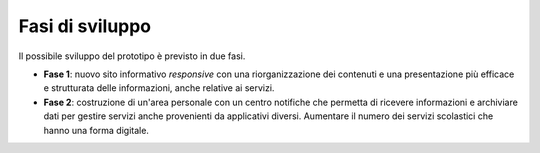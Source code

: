 .. _fasi-di-sviluppo:

Fasi di sviluppo
================

Il possibile sviluppo del prototipo è previsto in due fasi.

-  **Fase 1**: nuovo sito informativo *responsive* con una
   riorganizzazione dei contenuti e una presentazione più efficace e
   strutturata delle informazioni, anche relative ai servizi.

-  **Fase 2**: costruzione di un'area personale con un centro notifiche
   che permetta di ricevere informazioni e archiviare dati per gestire
   servizi anche provenienti da applicativi diversi. Aumentare il numero
   dei servizi scolastici che hanno una forma digitale.

